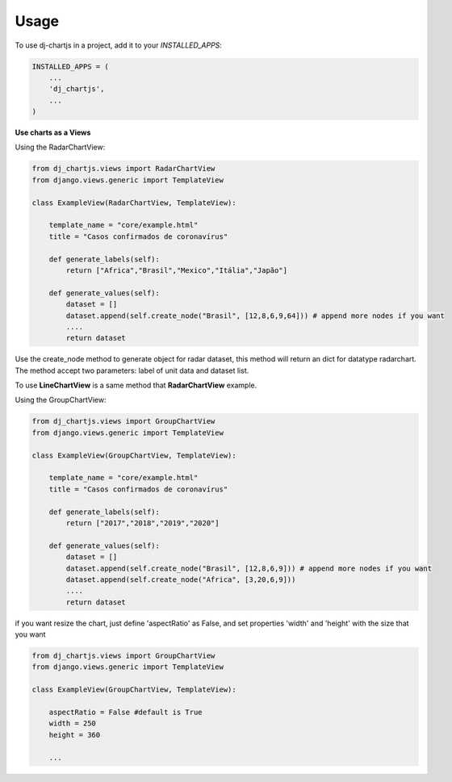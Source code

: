 =====
Usage
=====

To use dj-chartjs in a project, add it to your `INSTALLED_APPS`:

.. code-block:: python

    INSTALLED_APPS = (
        ...
        'dj_chartjs',
        ...
    )

**Use charts as a Views**

Using the RadarChartView:

.. code-block:: python

    from dj_chartjs.views import RadarChartView
    from django.views.generic import TemplateView

    class ExampleView(RadarChartView, TemplateView):

        template_name = "core/example.html"    
        title = "Casos confirmados de coronavírus"

        def generate_labels(self):
            return ["Africa","Brasil","Mexico","Itália","Japão"]

        def generate_values(self):
            dataset = []
            dataset.append(self.create_node("Brasil", [12,8,6,9,64])) # append more nodes if you want
            ....
            return dataset

Use the create_node method to generate object for radar dataset, this method will return an dict for datatype radarchart. The method accept two parameters: label of unit data and dataset list.

To use **LineChartView** is a same method that **RadarChartView** example.

Using the GroupChartView:

.. code-block:: python

    from dj_chartjs.views import GroupChartView
    from django.views.generic import TemplateView

    class ExampleView(GroupChartView, TemplateView):

        template_name = "core/example.html"    
        title = "Casos confirmados de coronavírus"

        def generate_labels(self):
            return ["2017","2018","2019","2020"]

        def generate_values(self):
            dataset = []
            dataset.append(self.create_node("Brasil", [12,8,6,9])) # append more nodes if you want
            dataset.append(self.create_node("Africa", [3,20,6,9]))
            ....
            return dataset

if you want resize the chart, just define 'aspectRatio' as False, and set properties 'width' and 'height' with the size that you want

.. code-block:: python

    from dj_chartjs.views import GroupChartView
    from django.views.generic import TemplateView

    class ExampleView(GroupChartView, TemplateView):

        aspectRatio = False #default is True
        width = 250
        height = 360

        ...
